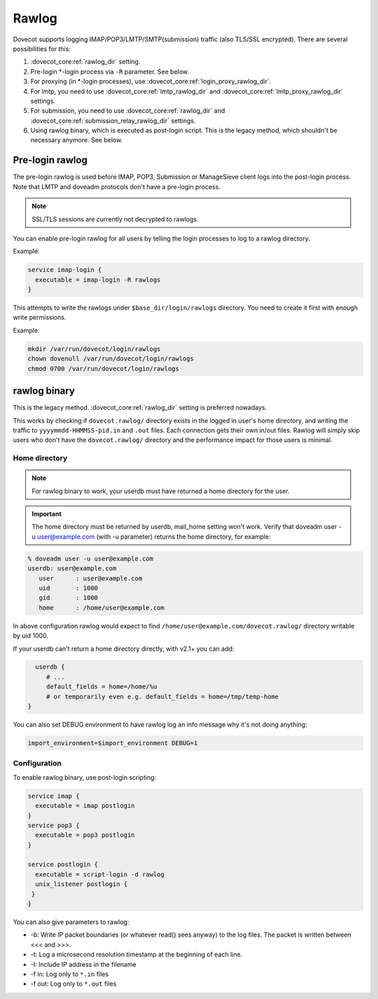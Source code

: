 .. _debugging_rawlog:

======
Rawlog
======

Dovecot supports logging IMAP/POP3/LMTP/SMTP(submission) traffic (also TLS/SSL encrypted). There are several possibilities for this:

#. :dovecot_core:ref:`rawlog_dir` setting.

   .. versionadded:: v2.2.26

#. Pre-login \*-login process via ``-R`` parameter. See below.

   .. versionadded:: v2.3.2

#. For proxying (in \*-login processes), use :dovecot_core:ref:`login_proxy_rawlog_dir`.

   .. versionadded:: v2.3.17

#. For lmtp, you need to use :dovecot_core:ref:`lmtp_rawlog_dir` and :dovecot_core:ref:`lmtp_proxy_rawlog_dir` settings.

   .. versionadded:: v2.3.2

#. For submission, you need to use :dovecot_core:ref:`rawlog_dir` and :dovecot_core:ref:`submission_relay_rawlog_dir` settings.

#. Using rawlog binary, which is executed as post-login script.
   This is the legacy method, which shouldn't be necessary anymore. See below.

Pre-login rawlog
================

.. versionadded:: v2.3.2

The pre-login rawlog is used before IMAP, POP3, Submission or ManageSieve
client logs into the post-login process. Note that LMTP and doveadm protocols
don't have a pre-login process.

.. note:: SSL/TLS sessions are currently not decrypted to rawlogs.

You can enable pre-login rawlog for all users by telling the login processes
to log to a rawlog directory.

Example:

.. code-block:: none

 service imap-login {
   executable = imap-login -R rawlogs
 }

This attempts to write the rawlogs under ``$base_dir/login/rawlogs`` directory.
You need to create it first with enough write permissions.

Example:

.. code-block:: none

   mkdir /var/run/dovecot/login/rawlogs
   chown dovenull /var/run/dovecot/login/rawlogs
   chmod 0700 /var/run/dovecot/login/rawlogs

rawlog binary
=============

This is the legacy method. :dovecot_core:ref:`rawlog_dir` setting is preferred
nowadays.

This works by checking if ``dovecot.rawlog/`` directory exists in the logged in
user's home directory, and writing the traffic to ``yyyymmdd-HHMMSS-pid.in``
and ``.out`` files. Each connection gets their own in/out files. Rawlog will
simply skip users who don't have the ``dovecot.rawlog/`` directory and the
performance impact for those users is minimal.

Home directory
--------------

.. NOTE:: For rawlog binary to work, your userdb must have returned a home directory for the user.

.. IMPORTANT:: The home directory must be returned by userdb, mail_home setting won't work. Verify that doveadm user -u user@example.com (with -u parameter) returns the home directory, for example:

.. code-block:: none

   % doveadm user -u user@example.com
   userdb: user@example.com
      user      : user@example.com
      uid       : 1000
      gid       : 1000
      home      : /home/user@example.com

In above configuration rawlog would expect to find ``/home/user@example.com/dovecot.rawlog/`` directory writable by uid 1000.

If your userdb can't return a home directory directly, with v2.1+ you can add:

.. code-block:: none

   userdb {
      # ...
      default_fields = home=/home/%u
      # or temporarily even e.g. default_fields = home=/tmp/temp-home
 }

You can also set DEBUG environment to have rawlog log an info message why it's not doing anything:

.. code-block:: none

 import_environment=$import_environment DEBUG=1
 
Configuration
-------------

To enable rawlog binary, use post-login scripting:

.. code-block:: none

 service imap {
   executable = imap postlogin
 }
 service pop3 {
   executable = pop3 postlogin
 }

 service postlogin {
   executable = script-login -d rawlog
   unix_listener postlogin {
  }
 }

You can also give parameters to rawlog:

* -b: Write IP packet boundaries (or whatever read() sees anyway) to the log files. The packet is written between <<< and >>>.
* -t: Log a microsecond resolution timestamp at the beginning of each line.
* -I: Include IP address in the filename
* -f in: Log only to ``*.in`` files
* -f out: Log only to ``*.out`` files
